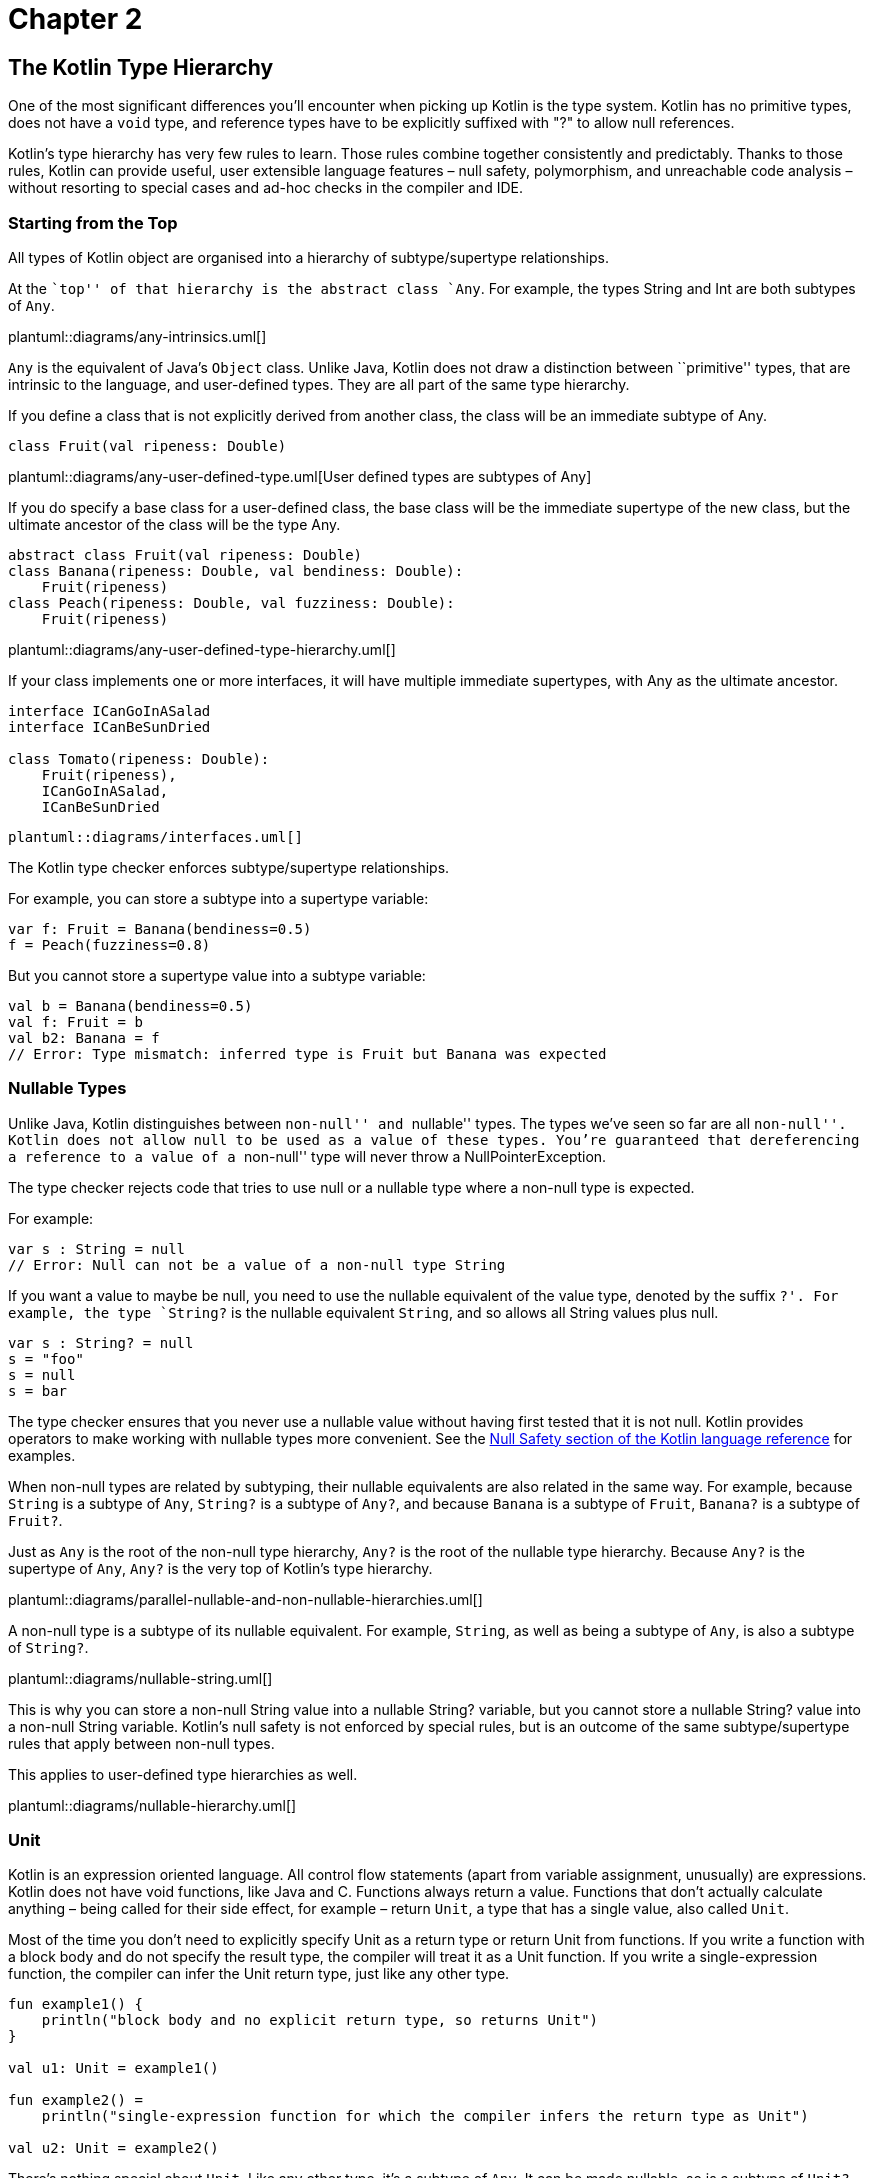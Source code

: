 = Chapter 2

[role="digression"]
== The Kotlin Type Hierarchy

One of the most significant differences you'll encounter when picking up Kotlin is the type system.  Kotlin has no primitive types, does not have a `void` type, and reference types have to be explicitly suffixed with "?" to allow null references.  

Kotlin’s type hierarchy has very few rules to learn. Those rules combine
together consistently and predictably. Thanks to those rules, Kotlin can
provide useful, user extensible language features – null safety,
polymorphism, and unreachable code analysis – without resorting to
special cases and ad-hoc checks in the compiler and IDE.

=== Starting from the Top

All types of Kotlin object are organised into a hierarchy of
subtype/supertype relationships.

At the ``top'' of that hierarchy is the abstract class `Any`. For
example, the types String and Int are both subtypes of `Any`.

plantuml::diagrams/any-intrinsics.uml[]

`Any` is the equivalent of Java’s `Object` class. Unlike Java, Kotlin
does not draw a distinction between ``primitive'' types, that are
intrinsic to the language, and user-defined types. They are all part of
the same type hierarchy.

If you define a class that is not explicitly derived from another class,
the class will be an immediate subtype of Any.

[source,kotlin]
----
class Fruit(val ripeness: Double)
----

plantuml::diagrams/any-user-defined-type.uml[User defined types are subtypes of Any]

If you do specify a base class for a user-defined class, the base class
will be the immediate supertype of the new class, but the ultimate
ancestor of the class will be the type Any.

[source,kotlin]
----
abstract class Fruit(val ripeness: Double)
class Banana(ripeness: Double, val bendiness: Double): 
    Fruit(ripeness)
class Peach(ripeness: Double, val fuzziness: Double): 
    Fruit(ripeness)
----

plantuml::diagrams/any-user-defined-type-hierarchy.uml[]

If your class implements one or more interfaces, it will have multiple
immediate supertypes, with Any as the ultimate ancestor.

[source,kotlin]
----
interface ICanGoInASalad
interface ICanBeSunDried

class Tomato(ripeness: Double): 
    Fruit(ripeness), 
    ICanGoInASalad, 
    ICanBeSunDried 
----

    plantuml::diagrams/interfaces.uml[]

The Kotlin type checker enforces subtype/supertype relationships.

For example, you can store a subtype into a supertype variable:

[source,kotlin]
----
var f: Fruit = Banana(bendiness=0.5)
f = Peach(fuzziness=0.8)
----

But you cannot store a supertype value into a subtype variable:

[source,kotlin]
----
val b = Banana(bendiness=0.5)
val f: Fruit = b
val b2: Banana = f
// Error: Type mismatch: inferred type is Fruit but Banana was expected 
----

=== Nullable Types

Unlike Java, Kotlin distinguishes between ``non-null'' and ``nullable''
types. The types we’ve seen so far are all ``non-null''. Kotlin does not
allow `null` to be used as a value of these types. You’re guaranteed
that dereferencing a reference to a value of a ``non-null'' type will
never throw a NullPointerException.

The type checker rejects code that tries to use null or a nullable type
where a non-null type is expected.

For example:

[source,kotlin]
----
var s : String = null
// Error: Null can not be a value of a non-null type String
----

If you want a value to maybe be null, you need to use the nullable
equivalent of the value type, denoted by the suffix `?'. For example,
the type `String?` is the nullable equivalent `String`, and so allows
all String values plus null.

[source,kotlin]
----
var s : String? = null
s = "foo"
s = null
s = bar
----

The type checker ensures that you never use a nullable value without
having first tested that it is not null. Kotlin provides operators to
make working with nullable types more convenient. See the
https://kotlinlang.org/docs/reference/null-safety.html[Null Safety
section of the Kotlin language reference] for examples.

When non-null types are related by subtyping, their nullable equivalents
are also related in the same way. For example, because `String` is a
subtype of `Any`, `String?` is a subtype of `Any?`, and because `Banana`
is a subtype of `Fruit`, `Banana?` is a subtype of `Fruit?`.

Just as `Any` is the root of the non-null type hierarchy, `Any?` is the
root of the nullable type hierarchy. Because `Any?` is the supertype of
`Any`, `Any?` is the very top of Kotlin’s type hierarchy.

plantuml::diagrams/parallel-nullable-and-non-nullable-hierarchies.uml[]

A non-null type is a subtype of its nullable equivalent. For example,
`String`, as well as being a subtype of `Any`, is also a subtype of
`String?`.

plantuml::diagrams/nullable-string.uml[]

This is why you can store a non-null String value into a nullable
String? variable, but you cannot store a nullable String? value into a
non-null String variable. Kotlin’s null safety is not enforced by
special rules, but is an outcome of the same subtype/supertype rules
that apply between non-null types.

This applies to user-defined type hierarchies as well.

plantuml::diagrams/nullable-hierarchy.uml[]

=== Unit

Kotlin is an expression oriented language. All control flow statements
(apart from variable assignment, unusually) are expressions. Kotlin does
not have void functions, like Java and C. Functions always return a
value. Functions that don’t actually calculate anything – being called
for their side effect, for example – return `Unit`, a type that has a
single value, also called `Unit`.

Most of the time you don’t need to explicitly specify Unit as a return
type or return Unit from functions. If you write a function with a block
body and do not specify the result type, the compiler will treat it as a
Unit function. If you write a single-expression function, the compiler
can infer the Unit return type, just like any other type.

[source,kotlin]
----
fun example1() {
    println("block body and no explicit return type, so returns Unit")
}

val u1: Unit = example1()

fun example2() =
    println("single-expression function for which the compiler infers the return type as Unit")

val u2: Unit = example2()
----

There’s nothing special about `Unit`. Like any other type, it’s a
subtype of `Any`. It can be made nullable, so is a subtype of `Unit?`,
which is a subtype of `Any?`.

plantuml::diagrams/nullable-unit.uml[]

The type `Unit?` is a strange little edge case, a result of the
consistency of Kotlin’s type system. It has only two members: the `Unit`
value and `null`. I’ve never found a need to use it explicitly, but the
fact that there is no special case for ``void'' in the type system makes
it much easier to treat all kinds of functions generically.

=== Nothing

At the very bottom of the Kotlin type hierarchy is the type `Nothing`.

plantuml::diagrams/nothing.uml[]

As its name suggests, Nothing is a type that has no instances. An
expression of type Nothing does not result in a value.

Note the distinction between Unit and Nothing. Evaluation of an
expression type Unit results in the singleton value `Unit`. Evaluation
of an expression of type Nothing never returns at all.

This means that any code following an expression of type Nothing is
unreachable. The compiler and IDE will warn you about such unreachable
code.

What kinds of expression evaluate to Nothing? Those that perform control
flow.

For example, the `throw` keyword interrupts the calculation of an
expression and throws an exception out of the enclosing function. A
throw is therefore an expression of type Nothing.

By having Nothing as a subtype of every other type, the type system
allows any expression in the program to actually fail to calculate a
value. This models real world eventualities, such as the JVM running out
of memory while calculating an expression, or someone pulling out the
computer’s power plug. It also means that we can throw exceptions from
within any expression.

[source,kotlin]
----
fun formatCell(value: Double): String =
    if (value.isNaN()) 
        throw IllegalArgumentException("$value is not a number") 
    else 
        value.toString()
----

It may come as a surprise to learn that the `return` statement has the
type Nothing. Return is a control flow statement that immediately
returns a value from the enclosing function, interrupting the evaluation
of any expression of which it is a part.

[source,kotlin]
----
fun formatCellRounded(value: Double): String =
    val rounded: Long = if (value.isNaN()) return "#ERROR" else Math.round(value)
    rounded.toString()
----

A function that enters an infinite loop or kills the current process has
a result type of Nothing. For example, the Kotlin standard library
declares the `exitProcess` function as:

[source,kotlin]
----
fun exitProcess(status: Int): Nothing
----

If you write your own function that returns Nothing, the compiler will
check for unreachable code after a call to your function just as it does
with built-in control flow statements.

[source,kotlin]
----
inline fun forever(action: ()->Unit): Nothing {
    while(true) action()
}

fun example() {
    forever {
        println("doing...")
    }
    println("done") // Warning: Unreachable code
}
----

Like null safety, unreachable code analysis is not implemented by
ad-hoc, special-case checks in the IDE and compiler, as it has to be in
Java. It’s a function of the type system.

=== Nullable Nothing?

`Nothing`, like any other type, can be made nullable, giving the type
`Nothing?`. `Nothing?` can _only_ contain one value: `null`. In fact,
`Nothing?` _is_ the type of `null`.

`Nothing?` is the ultimate subtype of all nullable types, which lets the
value `null` be used as a value of any nullable type.

plantuml::diagrams/nullable-nothing.uml[]

=== In summary

When you consider it all at once, Kotlin’s entire type hierarchy can
feel quite complicated.

plantuml::diagrams/entire-hierarchy.uml[]

But compared to Java, Kotlin has a simpler and more
consistent type system, fewer rules to learn, and no special cases: there's a hierarchy of
supertype/subtype relationships with `Any?` at the top and `Nothing` at
the bottom, and subtype relationships between non-null and nullable
types. 

Useful language features
like null safety, object-oriented polymorphism, and unreachable code
analysis all result from these simple, predictable rules. Thanks to this
consistency, Kotlin’s type checker is a powerful tool that helps you
write concise, correct programs.
